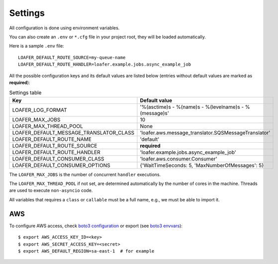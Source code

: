 Settings
--------

All configuration is done using environment variables.

You can also create an ``.env`` or ``*.cfg`` file in your project root, they
will be loaded automatically.

Here is a sample ``.env`` file::

    LOAFER_DEFAULT_ROUTE_SOURCE=my-queue-name
    LOAFER_DEFAULT_ROUTE_HANDLER=loafer.example.jobs.async_example_job


All the possible configuration keys and its default values are listed below
(entries without default values are marked as **required**):

.. list-table:: Settings table
    :header-rows: 1

    * - Key
      - Default value
    * - LOAFER_LOG_FORMAT
      - '%(asctime)s - %(name)s - %(levelname)s - %(message)s'
    * - LOAFER_MAX_JOBS
      - 10
    * - LOAFER_MAX_THREAD_POOL
      - None
    * - LOAFER_DEFAULT_MESSAGE_TRANSLATOR_CLASS
      - 'loafer.aws.message_translator.SQSMessageTranslator'
    * - LOAFER_DEFAULT_ROUTE_NAME
      - 'default'
    * - LOAFER_DEFAULT_ROUTE_SOURCE
      - **required**
    * - LOAFER_DEFAULT_ROUTE_HANDLER
      - 'loafer.example.jobs.async_example_job'
    * - LOAFER_DEFAULT_CONSUMER_CLASS
      - 'loafer.aws.consumer.Consumer'
    * - LOAFER_DEFAULT_CONSUMER_OPTIONS
      - {'WaitTimeSeconds: 5, 'MaxNumberOfMessages': 5}


The ``LOAFER_MAX_JOBS`` is the number of concurrent ``handler`` executions.

The ``LOAFER_MAX_THREAD_POOL`` if not set, are determined automatically by
the number of cores in the machine. Threads are used to execute ``non-asyncio``
code.

All variables that requires a ``class`` or ``callable`` must be a full name, e.g.,
we must be able to import it.


AWS
~~~

To configure AWS access, check `boto3 configuration`_ or export (see `boto3 envvars`_)::

    $ export AWS_ACCESS_KEY_ID=<key>
    $ export AWS_SECRET_ACCESS_KEY=<secret>
    $ export AWS_DEFAULT_REGION=sa-east-1  # for example


.. _boto3 configuration: https://boto3.readthedocs.org/en/latest/guide/quickstart.html#configuration
.. _boto3 envvars: http://boto3.readthedocs.org/en/latest/guide/configuration.html#environment-variable-configuration
